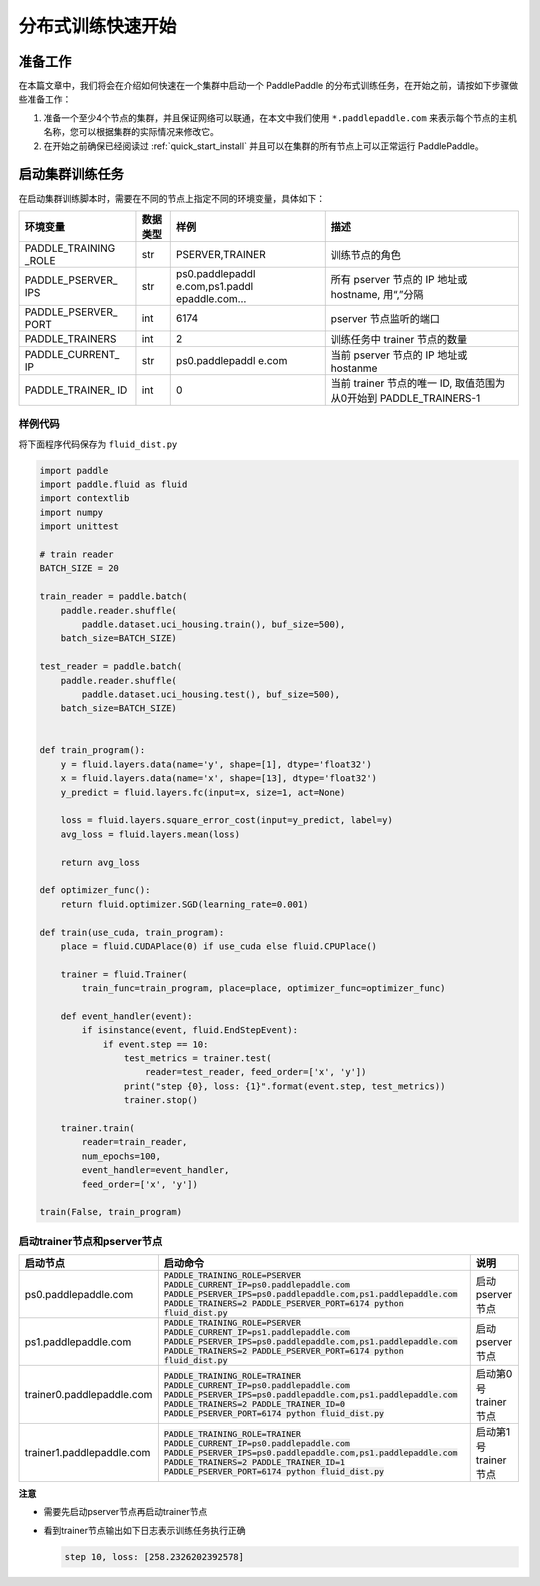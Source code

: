 ..  _cluster_quick_start:

分布式训练快速开始
==================

准备工作
--------

在本篇文章中，我们将会在介绍如何快速在一个集群中启动一个 PaddlePaddle
的分布式训练任务，在开始之前，请按如下步骤做些准备工作：

1. 准备一个至少4个节点的集群，并且保证网络可以联通，在本文中我们使用
   ``*.paddlepaddle.com`` 来表示每个节点的主机名称，您可以根据集群的实际情况来修改它。

2. 在开始之前确保已经阅读过 :ref:`quick_start_install`
   并且可以在集群的所有节点上可以正常运行 PaddlePaddle。

启动集群训练任务
----------------

在启动集群训练脚本时，需要在不同的节点上指定不同的环境变量，具体如下：

+-----------------+-----------------+-----------------+---------------------+
| 环境变量        | 数据类型        | 样例            | 描述                |
+=================+=================+=================+=====================+
| PADDLE_TRAINING | str             | PSERVER,TRAINER | 训练节点的角色      |
| _ROLE           |                 |                 |                     |
+-----------------+-----------------+-----------------+---------------------+
| PADDLE_PSERVER_ | str             | ps0.paddlepaddl | 所有 pserver        |
| IPS             |                 | e.com,ps1.paddl | 节点的 IP           |
|                 |                 | epaddle.com…    | 地址或              |
|                 |                 |                 | hostname,           |
|                 |                 |                 | 用“,”分隔           |
+-----------------+-----------------+-----------------+---------------------+
| PADDLE_PSERVER_ | int             | 6174            | pserver             |
| PORT            |                 |                 | 节点监听的端口      |
+-----------------+-----------------+-----------------+---------------------+
| PADDLE_TRAINERS | int             | 2               | 训练任务中          |
|                 |                 |                 | trainer             |
|                 |                 |                 | 节点的数量          |
+-----------------+-----------------+-----------------+---------------------+
| PADDLE_CURRENT_ | str             | ps0.paddlepaddl | 当前 pserver        |
| IP              |                 | e.com           | 节点的 IP           |
|                 |                 |                 | 地址或 hostanme     |
+-----------------+-----------------+-----------------+---------------------+
| PADDLE_TRAINER_ | int             | 0               | 当前 trainer        |
| ID              |                 |                 | 节点的唯一 ID,      |
|                 |                 |                 | 取值范围为从0开始到 |
|                 |                 |                 | PADDLE_TRAINERS-1   |
+-----------------+-----------------+-----------------+---------------------+

样例代码
~~~~~~~~

将下面程序代码保存为 ``fluid_dist.py``

.. code:: python

   import paddle
   import paddle.fluid as fluid
   import contextlib
   import numpy
   import unittest

   # train reader
   BATCH_SIZE = 20

   train_reader = paddle.batch(
       paddle.reader.shuffle(
           paddle.dataset.uci_housing.train(), buf_size=500),
       batch_size=BATCH_SIZE)

   test_reader = paddle.batch(
       paddle.reader.shuffle(
           paddle.dataset.uci_housing.test(), buf_size=500),
       batch_size=BATCH_SIZE)


   def train_program():
       y = fluid.layers.data(name='y', shape=[1], dtype='float32')
       x = fluid.layers.data(name='x', shape=[13], dtype='float32')
       y_predict = fluid.layers.fc(input=x, size=1, act=None)

       loss = fluid.layers.square_error_cost(input=y_predict, label=y)
       avg_loss = fluid.layers.mean(loss)

       return avg_loss

   def optimizer_func():
       return fluid.optimizer.SGD(learning_rate=0.001)

   def train(use_cuda, train_program):
       place = fluid.CUDAPlace(0) if use_cuda else fluid.CPUPlace()

       trainer = fluid.Trainer(
           train_func=train_program, place=place, optimizer_func=optimizer_func)

       def event_handler(event):
           if isinstance(event, fluid.EndStepEvent):
               if event.step == 10:
                   test_metrics = trainer.test(
                       reader=test_reader, feed_order=['x', 'y'])
                   print("step {0}, loss: {1}".format(event.step, test_metrics))
                   trainer.stop()

       trainer.train(
           reader=train_reader,
           num_epochs=100,
           event_handler=event_handler,
           feed_order=['x', 'y'])

   train(False, train_program)

启动trainer节点和pserver节点
~~~~~~~~~~~~~~~~~~~~~~~~~~~~

.. list-table::
   :header-rows: 1

   * - 启动节点
     - 启动命令
     - 说明
   * - ps0.paddlepaddle.com
     - :code:`PADDLE_TRAINING_ROLE=PSERVER PADDLE_CURRENT_IP=ps0.paddlepaddle.com PADDLE_PSERVER_IPS=ps0.paddlepaddle.com,ps1.paddlepaddle.com PADDLE_TRAINERS=2 PADDLE_PSERVER_PORT=6174 python fluid_dist.py`
     - 启动 pserver 节点
   * - ps1.paddlepaddle.com
     - :code:`PADDLE_TRAINING_ROLE=PSERVER PADDLE_CURRENT_IP=ps1.paddlepaddle.com PADDLE_PSERVER_IPS=ps0.paddlepaddle.com,ps1.paddlepaddle.com PADDLE_TRAINERS=2 PADDLE_PSERVER_PORT=6174 python fluid_dist.py`
     - 启动 pserver 节点
   * - trainer0.paddlepaddle.com
     - :code:`PADDLE_TRAINING_ROLE=TRAINER PADDLE_CURRENT_IP=ps0.paddlepaddle.com PADDLE_PSERVER_IPS=ps0.paddlepaddle.com,ps1.paddlepaddle.com PADDLE_TRAINERS=2 PADDLE_TRAINER_ID=0 PADDLE_PSERVER_PORT=6174 python fluid_dist.py`
     - 启动第0号 trainer 节点
   * - trainer1.paddlepaddle.com
     - :code:`PADDLE_TRAINING_ROLE=TRAINER PADDLE_CURRENT_IP=ps0.paddlepaddle.com PADDLE_PSERVER_IPS=ps0.paddlepaddle.com,ps1.paddlepaddle.com PADDLE_TRAINERS=2 PADDLE_TRAINER_ID=1 PADDLE_PSERVER_PORT=6174 python fluid_dist.py`
     - 启动第1号 trainer 节点

**注意**

-  需要先启动pserver节点再启动trainer节点
-  看到trainer节点输出如下日志表示训练任务执行正确

   .. code:: bash

      step 10, loss: [258.2326202392578]

